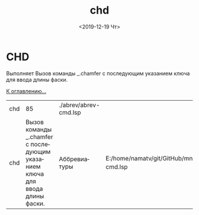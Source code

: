 #+OPTIONS: ':nil *:t -:t ::t <:t H:3 \n:nil ^:t arch:headline
#+OPTIONS: author:t broken-links:nil c:nil creator:nil
#+OPTIONS: d:(not "LOGBOOK") date:t e:t email:nil f:t inline:t num:t
#+OPTIONS: p:nil pri:nil prop:nil stat:t tags:t tasks:t tex:t
#+OPTIONS: timestamp:t title:t toc:t todo:t |:t
#+TITLE: chd
#+DATE: <2019-12-19 Чт>
#+AUTHOR:
#+EMAIL: namatv@KO11-118383
#+LANGUAGE: ru
#+SELECT_TAGS: export
#+EXCLUDE_TAGS: noexport
#+CREATOR: Emacs 26.3 (Org mode 9.1.9)

* CHD
Выполняет Вызов команды _.chamfer с последующим указанием ключа для ввода длины фаски.

[[file:d:/home/namatv/Develop/git/MNAS_acad_utils/doc/mnasoft_command_list.org][К оглавлению...]]

| chd |                                                                           85 | ./abrev/abrev-cmd.lsp |                                                                               |
| chd | Вызов команды _.chamfer с последующим указанием ключа для ввода длины фаски. | Аббревиатуры          | E:/home/namatv/git/GitHub/mnasoft/MNAS_acad_utils/src/lsp/abrev/abrev-cmd.lsp |
